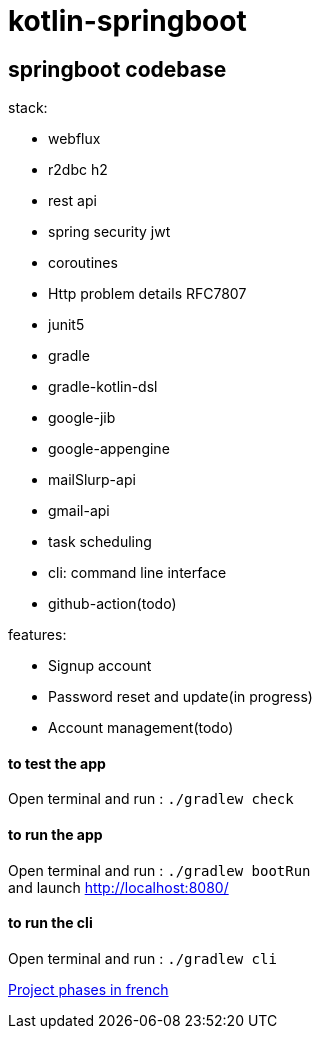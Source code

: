 = kotlin-springboot

== *springboot codebase*

.stack:
* webflux
* r2dbc h2
* rest api
* spring security jwt
* coroutines
* Http problem details RFC7807
* junit5
* gradle
* gradle-kotlin-dsl
* google-jib
* google-appengine
* mailSlurp-api
* gmail-api
* task scheduling
* cli: command line interface
* github-action(todo)

.features:
* Signup account
* Password reset and update(in progress)
* Account management(todo)


==== **to test the app**
Open terminal and run : ```./gradlew check```

==== **to run the app**
Open terminal and run : ```./gradlew bootRun``` +
and launch http://localhost:8080/

==== **to run the cli**
Open terminal and run : ```./gradlew cli``` +

link:cadrage_webapp.adoc[Project phases in french]

